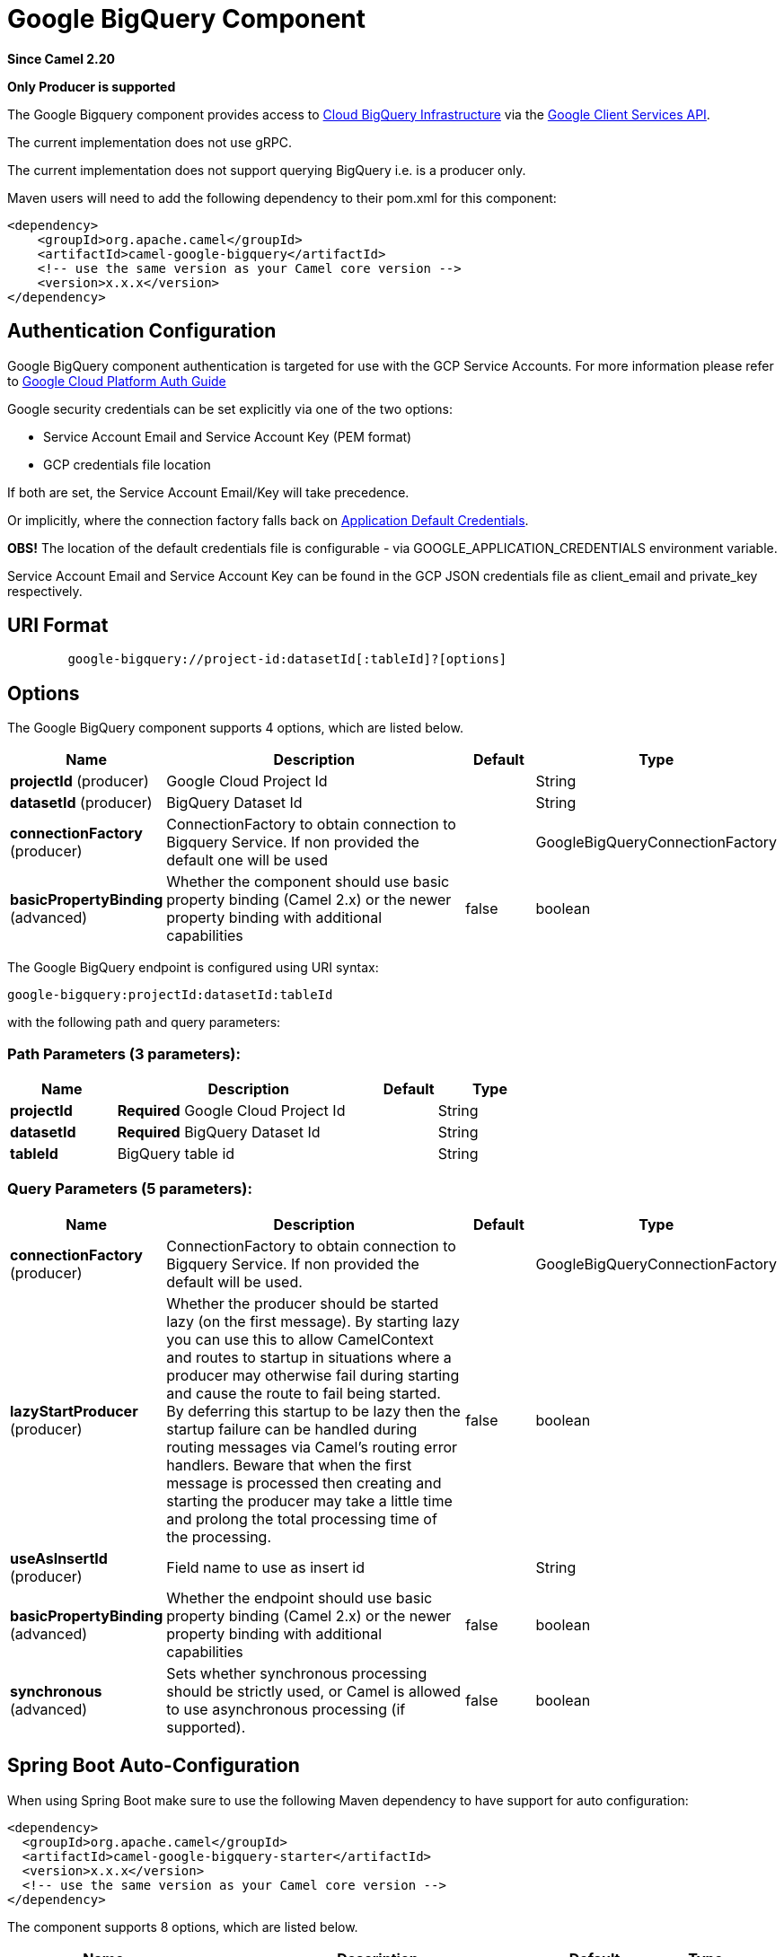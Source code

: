 [[google-bigquery-component]]
= Google BigQuery Component
:page-source: components/camel-google-bigquery/src/main/docs/google-bigquery-component.adoc

*Since Camel 2.20*

// HEADER START
*Only Producer is supported*
// HEADER END

The Google Bigquery component provides access
to https://cloud.google.com/bigquery/[Cloud BigQuery Infrastructure] via
the https://developers.google.com/api-client-library/java/apis/bigquery/v2[Google Client Services API].

The current implementation does not use gRPC.

The current implementation does not support querying BigQuery i.e. is a producer only.

Maven users will need to add the following dependency to their pom.xml
for this component:

[source,xml]
------------------------------------------------------
<dependency>
    <groupId>org.apache.camel</groupId>
    <artifactId>camel-google-bigquery</artifactId>
    <!-- use the same version as your Camel core version -->
    <version>x.x.x</version>
</dependency>

------------------------------------------------------

[[GoogleBigQuery-AuthenticationConfiguration]]

== Authentication Configuration

Google BigQuery component authentication is targeted for use with the GCP Service Accounts.
For more information please refer to https://cloud.google.com/docs/authentication[Google Cloud Platform Auth Guide]

Google security credentials can be set explicitly via one of the two options:

* Service Account Email and Service Account Key (PEM format)
* GCP credentials file location

If both are set, the Service Account Email/Key will take precedence.

Or implicitly, where the connection factory falls back on
https://developers.google.com/identity/protocols/application-default-credentials#howtheywork[Application Default Credentials].

*OBS!* The location of the default credentials file is configurable - via GOOGLE_APPLICATION_CREDENTIALS environment variable.

Service Account Email and Service Account Key can be found in the GCP JSON credentials file as client_email and private_key respectively.

== URI Format

[source,text]
--------------------------------------------------------
        google-bigquery://project-id:datasetId[:tableId]?[options]
--------------------------------------------------------


== Options

// component options: START
The Google BigQuery component supports 4 options, which are listed below.



[width="100%",cols="2,5,^1,2",options="header"]
|===
| Name | Description | Default | Type
| *projectId* (producer) | Google Cloud Project Id |  | String
| *datasetId* (producer) | BigQuery Dataset Id |  | String
| *connectionFactory* (producer) | ConnectionFactory to obtain connection to Bigquery Service. If non provided the default one will be used |  | GoogleBigQueryConnectionFactory
| *basicPropertyBinding* (advanced) | Whether the component should use basic property binding (Camel 2.x) or the newer property binding with additional capabilities | false | boolean
|===
// component options: END

// endpoint options: START
The Google BigQuery endpoint is configured using URI syntax:

----
google-bigquery:projectId:datasetId:tableId
----

with the following path and query parameters:

=== Path Parameters (3 parameters):


[width="100%",cols="2,5,^1,2",options="header"]
|===
| Name | Description | Default | Type
| *projectId* | *Required* Google Cloud Project Id |  | String
| *datasetId* | *Required* BigQuery Dataset Id |  | String
| *tableId* | BigQuery table id |  | String
|===


=== Query Parameters (5 parameters):


[width="100%",cols="2,5,^1,2",options="header"]
|===
| Name | Description | Default | Type
| *connectionFactory* (producer) | ConnectionFactory to obtain connection to Bigquery Service. If non provided the default will be used. |  | GoogleBigQueryConnectionFactory
| *lazyStartProducer* (producer) | Whether the producer should be started lazy (on the first message). By starting lazy you can use this to allow CamelContext and routes to startup in situations where a producer may otherwise fail during starting and cause the route to fail being started. By deferring this startup to be lazy then the startup failure can be handled during routing messages via Camel's routing error handlers. Beware that when the first message is processed then creating and starting the producer may take a little time and prolong the total processing time of the processing. | false | boolean
| *useAsInsertId* (producer) | Field name to use as insert id |  | String
| *basicPropertyBinding* (advanced) | Whether the endpoint should use basic property binding (Camel 2.x) or the newer property binding with additional capabilities | false | boolean
| *synchronous* (advanced) | Sets whether synchronous processing should be strictly used, or Camel is allowed to use asynchronous processing (if supported). | false | boolean
|===
// endpoint options: END
// spring-boot-auto-configure options: START
== Spring Boot Auto-Configuration

When using Spring Boot make sure to use the following Maven dependency to have support for auto configuration:

[source,xml]
----
<dependency>
  <groupId>org.apache.camel</groupId>
  <artifactId>camel-google-bigquery-starter</artifactId>
  <version>x.x.x</version>
  <!-- use the same version as your Camel core version -->
</dependency>
----


The component supports 8 options, which are listed below.



[width="100%",cols="2,5,^1,2",options="header"]
|===
| Name | Description | Default | Type
| *camel.component.google-bigquery.basic-property-binding* | Whether the component should use basic property binding (Camel 2.x) or the newer property binding with additional capabilities | false | Boolean
| *camel.component.google-bigquery.connection-factory.credentials-file-location* |  |  | String
| *camel.component.google-bigquery.connection-factory.service-account* |  |  | String
| *camel.component.google-bigquery.connection-factory.service-account-key* |  |  | String
| *camel.component.google-bigquery.connection-factory.service-u-r-l* |  |  | String
| *camel.component.google-bigquery.dataset-id* | BigQuery Dataset Id |  | String
| *camel.component.google-bigquery.enabled* | Whether to enable auto configuration of the google-bigquery component. This is enabled by default. |  | Boolean
| *camel.component.google-bigquery.project-id* | Google Cloud Project Id |  | String
|===
// spring-boot-auto-configure options: END


== Message Headers

[width="100%",cols="10%,10%,80%",options="header",]
|=======================================================================
|Name |Type |Description
|`CamelGoogleBigQueryTableSuffix` |`String` |Table suffix to use when inserting data
|`CamelGoogleBigQueryInsertId` |`String` |InsertId to use when inserting data
|`CamelGoogleBigQueryPartitionDecorator` |`String` |Partition decorator to indicate partition to use when inserting data
|`CamelGoogleBigQueryTableId` |`String` |Table id where data will be submitted. If specified will override endpoint configuration
|=======================================================================


== Producer Endpoints

Producer endpoints can accept and deliver to BigQuery individual and grouped
exchanges alike. Grouped exchanges have `Exchange.GROUPED_EXCHANGE` property set.

Google BigQuery producer will send a grouped exchange in a single api call unless different table suffix or
partition decorators are specified in which case it will break it down to ensure data is written with the
correct suffix or partition decorator.

Google BigQuery endpoint expects the payload to be either a map or list of maps. A payload containing a map
will insert a single row and a payload containing a list of map's will insert a row for each entry in the list.

== Template tables

Reference: https://cloud.google.com/bigquery/streaming-data-into-bigquery#template-tables

Templated tables can be specified using the `GoogleBigQueryConstants.TABLE_SUFFIX` header.

I.e. the following route will create tables and insert records sharded on a per day basis:

[source,java]
------------------------------------------------------
from("direct:start")
  .header(GoogleBigQueryConstants.TABLE_SUFFIX, "_${date:now:yyyyMMdd}")
  .to("google-bigquery:sampleDataset:sampleTable")
------------------------------------------------------
Note it is recommended to use partitioning for this use case.

== Partitioning

Reference: https://cloud.google.com/bigquery/docs/creating-partitioned-tables

Partitioning is specified when creating a table and if set data will be automatically partitioned into
separate tables. When inserting data a specific partition can be specified by setting the
`GoogleBigQueryConstants.PARTITION_DECORATOR` header on the exchange.

== Ensuring data consistency

Reference: https://cloud.google.com/bigquery/streaming-data-into-bigquery#dataconsistency

A insert id can be set on the exchange with the header `GoogleBigQueryConstants.INSERT_ID` or by specifying
query parameter `useAsInsertId`. As an insert id need to be specified per row inserted the exchange header can't
be used when the payload is a list - if the payload is a list the `GoogleBigQueryConstants.INSERT_ID` will
be ignored. In that case use the query parameter `useAsInsertId`.
